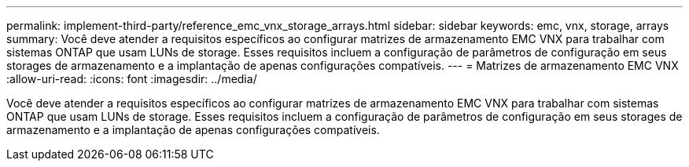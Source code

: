 ---
permalink: implement-third-party/reference_emc_vnx_storage_arrays.html 
sidebar: sidebar 
keywords: emc, vnx, storage, arrays 
summary: Você deve atender a requisitos específicos ao configurar matrizes de armazenamento EMC VNX para trabalhar com sistemas ONTAP que usam LUNs de storage. Esses requisitos incluem a configuração de parâmetros de configuração em seus storages de armazenamento e a implantação de apenas configurações compatíveis. 
---
= Matrizes de armazenamento EMC VNX
:allow-uri-read: 
:icons: font
:imagesdir: ../media/


[role="lead"]
Você deve atender a requisitos específicos ao configurar matrizes de armazenamento EMC VNX para trabalhar com sistemas ONTAP que usam LUNs de storage. Esses requisitos incluem a configuração de parâmetros de configuração em seus storages de armazenamento e a implantação de apenas configurações compatíveis.
